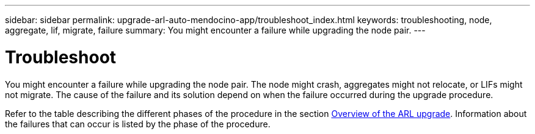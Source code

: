 ---
sidebar: sidebar
permalink: upgrade-arl-auto-mendocino-app/troubleshoot_index.html
keywords: troubleshooting, node, aggregate, lif, migrate, failure
summary: You might encounter a failure while upgrading the node pair.
---

= Troubleshoot
:hardbreaks:
:nofooter:
:icons: font
:linkattrs:
:imagesdir: ./media/


[.lead]
You might encounter a failure while upgrading the node pair. The node might crash, aggregates might not relocate, or LIFs might not migrate. The cause of the failure and its solution depend on when the failure occurred during the upgrade procedure.

Refer to the table describing the different phases of the procedure in the section link:overview_of_the_arl_upgrade.html[Overview of the ARL upgrade]. Information about the failures that can occur is listed by the phase of the procedure.
